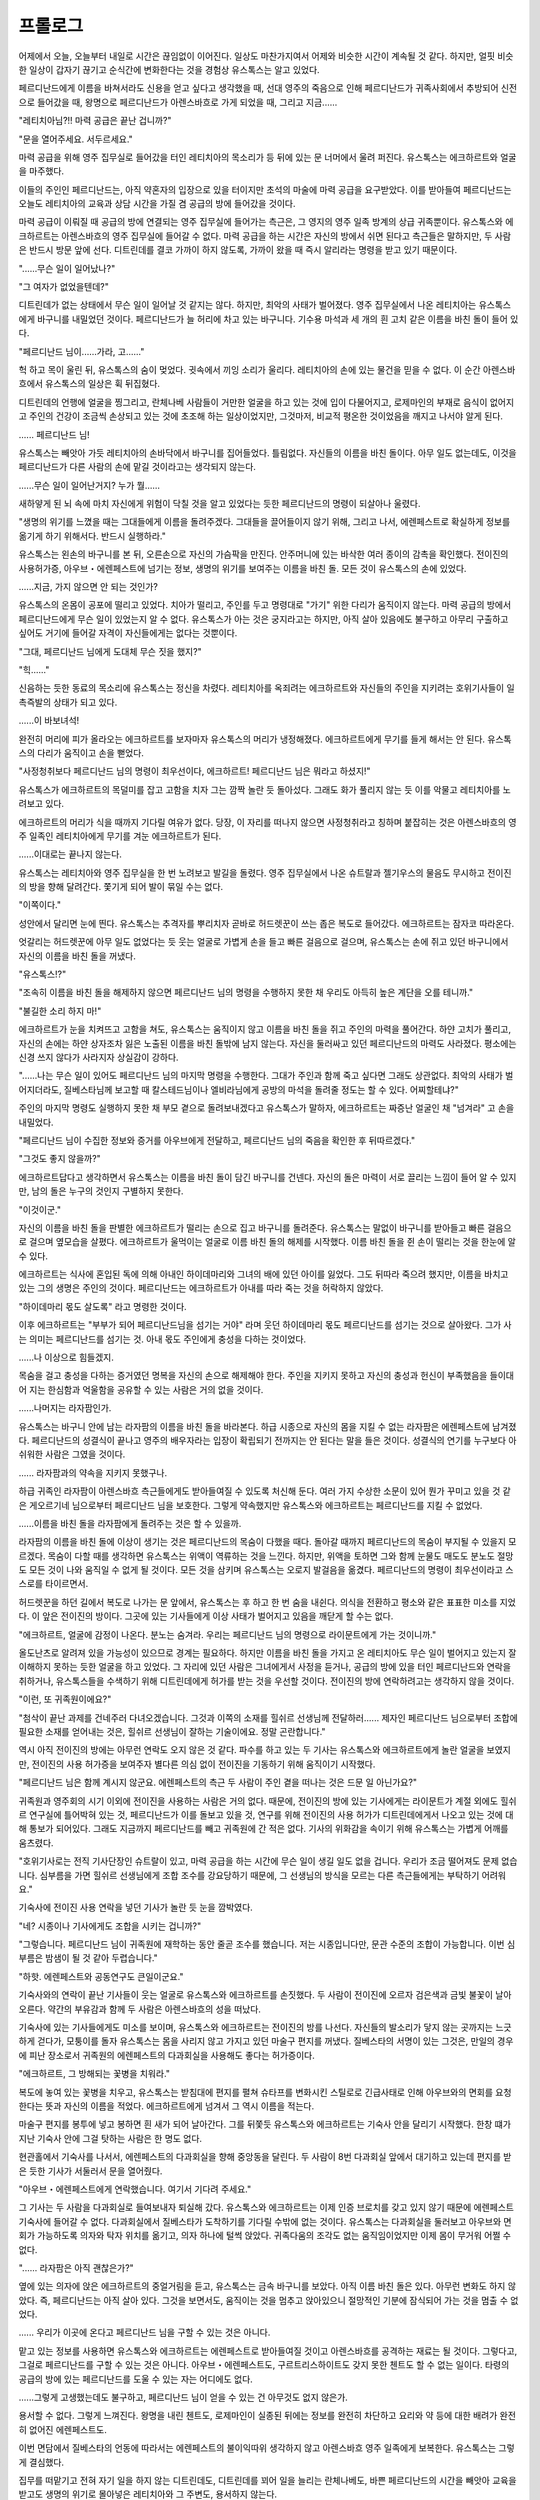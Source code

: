﻿프롤로그
========

어제에서 오늘, 오늘부터 내일로 시간은 끊임없이 이어진다. 일상도 마찬가지여서 어제와 비슷한 시간이 계속될 것 같다. 하지만, 얼핏 비슷한 일상이 갑자기 끊기고 순식간에 변화한다는 것을 경험상 유스톡스는 알고 있었다.

페르디난드에게 이름을 바쳐서라도 신용을 얻고 싶다고 생각했을 때, 선대 영주의 죽음으로 인해 페르디난드가 귀족사회에서 추방되어 신전으로 들어갔을 때, 왕명으로 페르디난드가 아렌스바흐로 가게 되었을 때, 그리고 지금......





"레티치아님?!! 마력 공급은 끝난 겁니까?"

"문을 열어주세요. 서두르세요."

마력 공급을 위해 영주 집무실로 들어갔을 터인 레티치아의 목소리가 등 뒤에 있는 문 너머에서 울려 퍼진다. 유스톡스는 에크하르트와 얼굴을 마주했다.

이들의 주인인 페르디난드는, 아직 약혼자의 입장으로 있을 터이지만 초석의 마술에 마력 공급을 요구받았다. 이를 받아들여 페르디난드는 오늘도 레티치아의 교육과 상담 시간을 가질 겸 공급의 방에 들어갔을 것이다.

마력 공급이 이뤄질 때 공급의 방에 연결되는 영주 집무실에 들어가는 측근은, 그 영지의 영주 일족 방계의 상급 귀족뿐이다. 유스톡스와 에크하르트는 아렌스바흐의 영주 집무실에 들어갈 수 없다. 마력 공급을 하는 시간은 자신의 방에서 쉬면 된다고 측근들은 말하지만, 두 사람은 반드시 방문 앞에 선다. 디트린데를 결코 가까이 하지 않도록, 가까이 왔을 때 즉시 알리라는 명령을 받고 있기 때문이다.

"......무슨 일이 일어났나?"

"그 여자가 없었을텐데?"

디트린데가 없는 상태에서 무슨 일이 일어날 것 같지는 않다. 하지만, 최악의 사태가 벌어졌다. 영주 집무실에서 나온 레티치아는 유스톡스에게 바구니를 내밀었던 것이다. 페르디난드가 늘 허리에 차고 있는 바구니다. 기수용 마석과 세 개의 흰 고치 같은 이름을 바친 돌이 들어 있다.

"페르디난드 님이......가라, 고......"

헉 하고 목이 울린 뒤, 유스톡스의 숨이 멎었다. 귓속에서 끼잉 소리가 울리다. 레티치아의 손에 있는 물건을 믿을 수 없다. 이 순간 아렌스바흐에서 유스톡스의 일상은 휙 뒤집혔다.

디트린데의 언행에 얼굴을 찡그리고, 란체나베 사람들이 거만한 얼굴을 하고 있는 것에 입이 다물어지고, 로제마인의 부재로 음식이 없어지고 주인의 건강이 조금씩 손상되고 있는 것에 초조해 하는 일상이었지만, 그것마저, 비교적 평온한 것이었음을 깨지고 나서야 알게 된다.

...... 페르디난드 님!

유스톡스는 빼앗아 가듯 레티치아의 손바닥에서 바구니를 집어들었다. 틀림없다. 자신들의 이름을 바친 돌이다. 아무 일도 없는데도, 이것을 페르디난드가 다른 사람의 손에 맡길 것이라고는 생각되지 않는다.

......무슨 일이 일어난거지? 누가 뭘......

새하얗게 된 뇌 속에 마치 자신에게 위험이 닥칠 것을 알고 있었다는 듯한 페르디난드의 명령이 되살아나 울렸다.

"생명의 위기를 느꼈을 때는 그대들에게 이름을 돌려주겠다. 그대들을 끌어들이지 않기 위해, 그리고 나서, 에렌페스트로 확실하게 정보를 옮기게 하기 위해서다. 반드시 실행하라."

유스톡스는 왼손의 바구니를 본 뒤, 오른손으로 자신의 가슴팍을 만진다. 안주머니에 있는 바삭한 여러 종이의 감촉을 확인했다. 전이진의 사용허가증, 아우브・에렌페스트에 넘기는 정보, 생명의 위기를 보여주는 이름을 바친 돌. 모든 것이 유스톡스의 손에 있었다.

......지금, 가지 않으면 안 되는 것인가?

유스톡스의 온몸이 공포에 떨리고 있었다. 치아가 떨리고, 주인를 두고 명령대로 "가기" 위한 다리가 움직이지 않는다. 마력 공급의 방에서 페르디난드에게 무슨 일이 있었는지 알 수 없다. 유스톡스가 아는 것은 궁지라고는 하지만, 아직 살아 있음에도 불구하고 아무리 구출하고 싶어도 거기에 들어갈 자격이 자신들에게는 없다는 것뿐이다.

"그대, 페르디난드 님에게 도대체 무슨 짓을 했지?"

"힉......"

신음하는 듯한 동료의 목소리에 유스톡스는 정신을 차렸다. 레티치아를 옥죄려는 에크하르트와 자신들의 주인을 지키려는 호위기사들이 일촉즉발의 상태가 되고 있다.

......이 바보녀석!

완전히 머리에 피가 올라오는 에크하르트를 보자마자 유스톡스의 머리가 냉정해졌다. 에크하르트에게 무기를 들게 해서는 안 된다. 유스톡스의 다리가 움직이고 손을 뻗었다.

"사정청취보다 페르디난드 님의 명령이 최우선이다, 에크하르트! 페르디난드 님은 뭐라고 하셨지!"

유스톡스가 에크하르트의 목덜미를 잡고 고함을 치자 그는 깜짝 놀란 듯 돌아섰다. 그래도 화가 풀리지 않는 듯 이를 악물고 레티치아를 노려보고 있다.

에크하르트의 머리가 식을 때까지 기다릴 여유가 없다. 당장, 이 자리를 떠나지 않으면 사정청취라고 칭하며 붙잡히는 것은 아렌스바흐의 영주 일족인 레티치아에게 무기를 겨눈 에크하르트가 된다.

......이대로는 끝나지 않는다.

유스톡스는 레티치아와 영주 집무실을 한 번 노려보고 발길을 돌렸다. 영주 집무실에서 나온 슈트랄과 젤기우스의 물음도 무시하고 전이진의 방을 향해 달려간다. 쫓기게 되어 발이 묶일 수는 없다. 

"이쪽이다."

성안에서 달리면 눈에 띈다. 유스톡스는 추격자를 뿌리치자 곧바로 허드렛꾼이 쓰는 좁은 복도로 들어갔다. 에크하르트는 잠자코 따라온다.

엇갈리는 허드렛꾼에 아무 일도 없었다는 듯 웃는 얼굴로 가볍게 손을 들고 빠른 걸음으로 걸으며, 유스톡스는 손에 쥐고 있던 바구니에서 자신의 이름을 바친 돌을 꺼냈다.

"유스톡스!?"

"조속히 이름을 바친 돌을 해제하지 않으면 페르디난드 님의 명령을 수행하지 못한 채 우리도 아득히 높은 계단을 오를 테니까."

"불길한 소리 하지 마!"

에크하르트가 눈을 치켜뜨고 고함을 쳐도, 유스톡스는 움직이지 않고 이름을 바친 돌을 쥐고 주인의 마력을 풀어간다. 하얀 고치가 풀리고, 자신의 손에는 하얀 상자조차 잃은 노출된 이름을 바친 돌밖에 남지 않는다. 자신을 둘러싸고 있던 페르디난드의 마력도 사라졌다. 평소에는 신경 쓰지 않다가 사라지자 상실감이 강하다.



"......나는 무슨 일이 있어도 페르디난드 님의 마지막 명령을 수행한다. 그대가 주인과 함께 죽고 싶다면 그래도 상관없다. 최악의 사태가 벌어지더라도, 질베스타님께 보고할 때 칼스테드님이나 엘비라님에게 공방의 마석을 돌려줄 정도는 할 수 있다. 어찌할테냐?"

주인의 마지막 명령도 실행하지 못한 채 부모 곁으로 돌려보내겠다고 유스톡스가 말하자, 에크하르트는 짜증난 얼굴인 채 "넘겨라" 고 손을 내밀었다.

"페르디난드 님이 수집한 정보와 증거를 아우브에게 전달하고, 페르디난드 님의 죽음을 확인한 후 뒤따르겠다."

"그것도 좋지 않을까?"

에크하르트답다고 생각하면서 유스톡스는 이름을 바친 돌이 담긴 바구니를 건넨다. 자신의 돌은 마력이 서로 끌리는 느낌이 들어 알 수 있지만, 남의 돌은 누구의 것인지 구별하지 못한다.

"이것이군."

자신의 이름을 바친 돌을 판별한 에크하르트가 떨리는 손으로 집고 바구니를 돌려준다. 유스톡스는 말없이 바구니를 받아들고 빠른 걸음으로 걸으며 옆모습을 살폈다. 에크하르트가 울먹이는 얼굴로 이름 바친 돌의 해제를 시작했다. 이름 바친 돌을 쥔 손이 떨리는 것을 한눈에 알 수 있다.

에크하르트는 식사에 혼입된 독에 의해 아내인 하이데마리와 그녀의 배에 있던 아이를 잃었다. 그도 뒤따라 죽으려 했지만, 이름을 바치고 있는 그의 생명은 주인의 것이다. 페르디난드는 에크하르트가 아내를 따라 죽는 것을 허락하지 않았다. 

"하이데마리 몫도 살도록" 라고 명령한 것이다.

이후 에크하르트는 "부부가 되어 페르디난드님을 섬기는 거야" 라며 웃던 하이데마리 몫도 페르디난드를 섬기는 것으로 살아왔다. 그가 사는 의미는 페르디난드를 섬기는 것. 아내 몫도 주인에게 충성을 다하는 것이었다.


......나 이상으로 힘들겠지.

목숨을 걸고 충성을 다하는 증거였던 명복을 자신의 손으로 해제해야 한다. 주인을 지키지 못하고 자신의 충성과 헌신이 부족했음을 들이대어 지는 한심함과 억울함을 공유할 수 있는 사람은 거의 없을 것이다.

......나머지는 라자팜인가.

유스톡스는 바구니 안에 남는 라자팜의 이름을 바친 돌을 바라본다. 하급 시종으로 자신의 몸을 지킬 수 없는 라자팜은 에렌페스트에 남겨졌다. 페르디난드의 성결식이 끝나고 영주의 배우자라는 입장이 확립되기 전까지는 안 된다는 말을 들은 것이다. 성결식의 연기를 누구보다 아쉬워한 사람은 그였을 것이다.

...... 라자팜과의 약속을 지키지 못했구나.

하급 귀족인 라자팜이 아렌스바흐 측근들에게도 받아들여질 수 있도록 처신해 둔다. 여러 가지 수상한 소문이 있어 뭔가 꾸미고 있을 것 같은 게오르기네 님으로부터 페르디난드 님을 보호한다. 그렇게 약속했지만 유스톡스와 에크하르트는 페르디난드를 지킬 수 없었다.

......이름을 바친 돌을 라자팜에게 돌려주는 것은 할 수 있을까.

라자팜의 이름을 바친 돌에 이상이 생기는 것은 페르디난드의 목숨이 다했을 때다. 돌아갈 때까지 페르디난드의 목숨이 부지될 수 있을지 모르겠다. 목숨이 다할 때를 생각하면 유스톡스는 위액이 역류하는 것을 느낀다. 하지만, 위액을 토하면 그와 함께 눈물도 매도도 분노도 절망도 모든 것이 나와 움직일 수 없게 될 것이다. 모든 것을 삼키며 유스톡스는 오로지 발걸음을 옮겼다. 페르디난드의 명령이 최우선이라고 스스로를 타이르면서.




허드렛꾼을 하던 길에서 복도로 나가는 문 앞에서, 유스톡스는 후 하고 한 번 숨을 내쉰다. 의식을 전환하고 평소와 같은 표표한 미소를 지었다. 이 앞은 전이진의 방이다. 그곳에 있는 기사들에게 이상 사태가 벌어지고 있음을 깨닫게 할 수는 없다.

"에크하르트, 얼굴에 감정이 나온다. 분노는 숨겨라. 우리는 페르디난드 님의 명령으로 라이문트에게 가는 것이니까."

올도난츠로 알려져 있을 가능성이 있으므로 경계는 필요하다. 하지만 이름을 바친 돌을 가지고 온 레티치아도 무슨 일이 벌어지고 있는지 잘 이해하지 못하는 듯한 얼굴을 하고 있었다. 그 자리에 있던 사람은 그녀에게서 사정을 듣거나, 공급의 방에 있을 터인 페르디난드와 연락을 취하거나, 유스톡스들을 수색하기 위해 디트린데에게 허가를 받는 것을 우선할 것이다. 전이진의 방에 연락하려고는 생각하지 않을 것이다.

"이런, 또 귀족원이에요?"

"첨삭이 끝난 과제를 건네주러 다녀오겠습니다. 그것과 이쪽의 소재를 힐쉬르 선생님께 전달하러...... 제자인 페르디난드 님으로부터 조합에 필요한 소재를 얻어내는 것은, 힐쉬르 선생님이 잘하는 기술이에요. 정말 곤란합니다."

역시 아직 전이진의 방에는 아무런 연락도 오지 않은 것 같다. 파수를 하고 있는 두 기사는 유스톡스와 에크하르트에게 놀란 얼굴을 보였지만, 전이진의 사용 허가증을 보여주자 별다른 의심 없이 전이진을 기동하기 위해 움직이기 시작했다. 

"페르디난드 님은 함께 계시지 않군요. 에렌페스트의 측근 두 사람이 주인 곁을 떠나는 것은 드문 일 아닌가요?"

귀족원과 영주회의 시기 이외에 전이진을 사용하는 사람은 거의 없다. 때문에, 전이진의 방에 있는 기사에게는 라이문트가 계절 외에도 힐쉬르 연구실에 틀어박혀 있는 것, 페르디난드가 이를 돌보고 있을 것, 연구를 위해 전이진의 사용 허가가 디트린데에게서 나오고 있는 것에 대해 통보가 되어있다. 그래도 지금까지 페르디난드를 빼고 귀족원에 간 적은 없다. 기사의 위화감을 속이기 위해 유스톡스는 가볍게 어깨를 움츠렸다.

"호위기사로는 전직 기사단장인 슈트랄이 있고, 마력 공급을 하는 시간에 무슨 일이 생길 일도 없을 겁니다. 우리가 조금 떨어져도 문제 없습니다. 심부름을 가면 힐쉬르 선생님에게 조합 조수를 강요당하기 때문에, 그 선생님의 방식을 모르는 다른 측근들에게는 부탁하기 어려워요."

기숙사에 전이진 사용 연락을 넣던 기사가 놀란 듯 눈을 깜박였다.

"네? 시종이나 기사에게도 조합을 시키는 겁니까?"

"그렇습니다. 페르디난드 님이 귀족원에 재학하는 동안 줄곧 조수를 했습니다. 저는 시종입니다만, 문관 수준의 조합이 가능합니다. 이번 심부름은 밤샘이 될 것 같아 두렵습니다."

"하핫. 에렌페스트와 공동연구도 큰일이군요."

기숙사와의 연락이 끝난 기사들이 웃는 얼굴로 유스톡스와 에크하르트를 손짓했다. 두 사람이 전이진에 오르자 검은색과 금빛 불꽃이 날아오른다. 약간의 부유감과 함께 두 사람은 아렌스바흐의 성을 떠났다.




기숙사에 있는 기사들에게도 미소를 보이며, 유스톡스와 에크하르트는 전이진의 방를 나선다. 자신들의 발소리가 닿지 않는 곳까지는 느긋하게 걷다가, 모퉁이를 돌자 유스톡스는 몸을 사리지 않고 가지고 있던 마술구 편지를 꺼냈다. 질베스타의 서명이 있는 그것은, 만일의 경우에 피난 장소로서 귀족원의 에렌페스트의 다과회실을 사용해도 좋다는 허가증이다.

"에크하르트, 그 방해되는 꽃병을 치워라."

복도에 놓여 있는 꽃병을 치우고, 유스톡스는 받침대에 편지를 펼쳐 슈타프를 변화시킨 스틸로로 긴급사태로 인해 아우브와의 면회를 요청한다는 뜻과 자신의 이름을 적었다. 에크하르트에게 넘겨서 그 역시 이름을 적는다.

마술구 편지를 봉투에 넣고 봉하면 흰 새가 되어 날아간다. 그를 뒤쫓듯 유스톡스와 에크하르트는 기숙사 안을 달리기 시작했다. 한창 떄가 지난 기숙사 안에 그걸 탓하는 사람은 한 명도 없다.

현관홀에서 기숙사를 나서서, 에렌페스트의 다과회실을 향해 중앙동을 달린다. 두 사람이 8번 다과회실 앞에서 대기하고 있는데 편지를 받은 듯한 기사가 서둘러서 문을 열어줬다. 

"아우브・에렌페스트에게 연락했습니다. 여기서 기다려 주세요."

그 기사는 두 사람을 다과회실로 들여보내자 퇴실해 갔다. 유스톡스와 에크하르트는 이제 인증 브로치를 갖고 있지 않기 때문에 에렌페스트 기숙사에 들어갈 수 없다. 다과회실에서 질베스타가 도착하기를 기다릴 수밖에 없는 것이다. 유스톡스는 다과회실을 둘러보고 아우브와 면회가 가능하도록 의자와 탁자 위치를 옮기고, 의자 하나에 털썩 앉았다. 귀족다움의 조각도 없는 움직임이었지만 이제 몸이 무거워 어쩔 수 없다.

"...... 라자팜은 아직 괜찮은가?"

옆에 있는 의자에 앉은 에크하르트의 중얼거림을 듣고, 유스톡스는 금속 바구니를 보았다. 아직 이름 바친 돌은 있다. 아무런 변화도 하지 않았다. 즉, 페르디난드는 아직 살아 있다. 그것을 보면서도, 움직이는 것을 멈추고 앉아있으니 절망적인 기분에 잠식되어 가는 것을 멈출 수 없었다.

...... 우리가 이곳에 온다고 페르디난드 님을 구할 수 있는 것은 아니다.

맡고 있는 정보를 사용하면 유스톡스와 에크하르트는 에렌페스트로 받아들여질 것이고 아렌스바흐를 공격하는 재료는 될 것이다. 그렇다고, 그걸로 페르디난드를 구할 수 있는 것은 아니다. 아우브・에렌페스트도, 구르트리스하이트도 갖지 못한 첸트도 할 수 없는 일이다. 타령의 공급의 방에 있는 페르디난드를 도울 수 있는 자는 어디에도 없다.

......그렇게 고생했는데도 불구하고, 페르디난드 님이 얻을 수 있는 건 아무것도 없지 않은가.

용서할 수 없다. 그렇게 느껴진다. 왕명을 내린 첸트도, 로제마인이 실종된 뒤에는 정보를 완전히 차단하고 요리와 약 등에 대한 배려가 완전히 없어진 에렌페스트도.

이번 면담에서 질베스타의 언동에 따라서는 에렌페스트의 불이익따위 생각하지 않고 아렌스바흐 영주 일족에게 보복한다. 유스톡스는 그렇게 결심했다.

집무를 떠맡기고 전혀 자기 일을 하지 않는 디트린데도, 디트린데를 꾀어 일을 늘리는 란체나베도, 바쁜 페르디난드의 시간을 빼앗아 교육을 받고도 생명의 위기로 몰아넣은 레티치아와 그 주변도, 용서하지 않는다.

디트린데도 레티치아도 암살해서 아렌스바흐의 영주 일족을 멸망시키고 싶다. 대영지를 이을 영주 일족이 사라진 것에 첸트는 머리를 싸매면 되는 것이다.

"유스톡스, 무슨 생각을 하고 있어?"

"아렌스바흐 성 어디에 무슨 마술구를 장치하면 좋을지 생각하고 있었다."

"......그 전에 내 손으로 완전히 숨통을 끊고 싶다. 혼란을 틈타 도망가면 곤란하다."

"도망갈 길을 하나정도 마련해 줬다가, 살았다고 안도의 숨을 내쉰 곳에서 절망에 빠뜨리는 것도 좋겠다."

거친 눈을 한 두 사람이 해맑게 웃는다. 웃음소리만큼은 가볍지만, 지금 당장이라도 감정대로 날뛰고 싶은 것을 억누르는 바람에, 그 자리의 공기는 날카롭고 묵직하다.

느닷없이 탁하고 문이 열렸다. "실례합니다." 하며 시종들이 들어온다. 그녀들은 아우브가 방문하기 전에 차를 준비하기 시작했다.

"기사로는 배려가 부족해서 죄송합니다. 손님에게 차도 내놓지 않다니......"

"폐쇄되어 있던 귀족원에 갑작스러운 내방입니다. 기사가 서투른 건 아니잖아요. 아우브・에렌페스트의 도착은 언제가 될 것 같습니까?""

유스톡스의 말에 과자 준비를 하면서 시종들이 쓴웃음을 짓는다.

"곧 도착하실 겁니다. 우리들에게도 매우 재촉하셨으니까요."

"기다리게 했군"

정말 금방이었다. 예상했던 것보다 훨씬 빠른 도착이다. 유스톡스는 라자팜의 이름을 바친 돌로 시선을 옮긴다. 아직 아무것도 변화하지 않았다.

"차 준비는 이제 끝났겠지? 빨리 물러나 다음 준비를 하고 있어라."

유스톡스들뿐만 아니라 질베스타도 마음이 급한 모양이다. 시종들을 물리면서 탁자 위에 도청 방지 마술구를 올려놓았다. 각자 손에 든 것을 확인하고 유스톡스는 입을 연다.

"아우브・에렌페스트, 실은 페르디난드 님이......"

"알고 있다. 독에 쓰러졌다는 것이지? 로제마인에게서 들었다."

사정을 말하기 전에 들어서, 유스톡스와 에크하르트는 당황했다.

"공주님은 돌아오셨습니까? 행방불명이라고 들었습니다만......"

"어디서 정보가 샌거지? 남에게 누설되지 않도록 세심한 주의를 기울였다"

질베스타의 눈총을 받았지만 에크하르트는 "그런 것보다 페르디난드 님의 일이 중요합니다" 라고 화제를 바꾸려 했다. 별로 정보원을 알리고 싶지 않아 가만히 있고 싶었지만, 그것을 질베스타는 허락하지 않았다.

"왕족의 명령도 있어, 누설하지 않으려고 했던 것이다. 정보원을 말해라. 그쪽에서 이번 일이 다시 새어나갈 가능성도 있다"

"...... 힐쉬르 선생님입니다. 조합과 교환으로 가르쳐 주셨습니다."

유스톡스가 마지못해 대답하자, 씁쓸한 얼굴로 질베스타가 "힐쉬르에게 주의가 필요하겠군" 라며 한숨을 내쉬었다. 그래도, 경계하던 방향에서의 정보 유출이 아니라는 데 안도한 것 같다. 그의 표정이 단숨에 풀렸다. 

"아, 이건 로제마인으로부터다. 조금은 그 안색도 나아질 것이다."

그러면서 질베스타가 늘어놓은 것은 회복약이었다. 아렌스바흐에서는 남은 것이 적어졌기 때문에, 어느 때에 사용할지 고민하고 있던 물건이다. 유스톡스와 에크하르트는 로제마인의 배려를 손에 쥐고 마신다. 맛은 나쁘지만 회복력은 훌륭하다.

"공주님은 도대체 어디서 정보를 얻은겁니까? 우리는 페르디난드 님이 해를 입으시고 바로 전이진을 이용해 이곳에 왔습니다만......"

"페르디난드의 유언을 받은 것이다."

"뭐?"

이 경우의 "유언" 이란 생명의 위기에 빠진 자가 마력을 발휘하여 자신의 상황을 전하는 것을 말한다. 영상에서 그 마력을 발휘한 자의 모습을 볼 수 있다. 그것을 받는 것은 발신자가 강하게 생각하는 상대라고 알려져 있다. 대부분 의도하지 않고 무의식적으로 행함으로써 싸움이 한창일 때 일어나는 경우가 많다. 그 상황을 받아도 구조되는 일이 거의 없기 때문에 마력에 의한 유언으로 인식되고 있다. 즉, 유스톡스와 에크하르트에게는 알 수 없는 현장을 로제마인이 봤다는 말이 된다.

"게오르기네는 무엇을 하고 있지? 로제마인에 따르면 페르디난드의 배제를 계획한 것은 게오르기네인 듯하다"

아무렇지 않은 얼굴로 며칠 전에 별궁을 나왔고, 레티치아와 게오르기네에게 전혀 교류가 없기 때문에 배후에 있다는 것을 깨닫지 못했다. 이를 악물고 싶은 기분으로 유스톡스는 입을 연다.

"기원식을 한다며, 열흘 전쯤 별궁을 나왔습니다."

"그럼, 내일이라도 에렌페스트에 올지도 모른다는 말인가?"

질베스타가 무겁게 한숨을 내쉬었다.

"정말로 게오르기네님이 계획을?"

"아, 계획은 게오르기네였고, 디트린데가 가루를 뿌리는 것이었다고 말했다."

...... 디트린데 님? 그 자리에 있던 사람은 레티치아님 인데?

공급의 방에 디트린데는 없었을 것이다. 페르디난드는 철저하게 디트린데를 배제하고 있었다. 로제마인으로부터의 정보와 자신들이 봐서 알고 있는 것에 어긋남이 있다. 그것을 묻자 유스톡스가 입을 열기보다 빨리 질베스타가 히죽 웃었다.

"오늘밤, 심야에 로제마인이 페르디난드를 구출하러 간다."

"네?"

의미를 알 수 없어 유스톡스는 크게 눈을 부릅뜨는 것 외에는 반응하지 못했다. 승산같은 건 어디에도 없을 터였다. 타령의 공급의 방에서 생명의 위기에 빠져 있는 페르디난드를 도울 수 있는 사람은 어디에도 없을 터였다.


.. image:: _static/029.jpg


"할 수 있단 말이에요? 저 어린 공주님께서......"

"응? 아니, 이제 어리지 않아. 성장했으니까. 보면 놀랄 것이다."

유스톡스들은 지난해 영지대항전부터 1년 넘게 로제마인의 모습을 보지 못한 것이다. 분명히 성장했을 것이다. 하지만 유스톡스가 하고 싶은 말은 그런 게 아니다.

"가능하다고 공주님은 말씀하셨나요?"

"도울 수 있다면 도와도 되느냐며 보니파티우스를 위압하던 로제마인이, 한밤중 출발을 결정한 것이다. 그 정도의 유예는 있다고 판단할 수 있는 무언가를 본 것이라고 생각한다. 로제마인에겐 승산이 있는 것 같다."

한밤중 출발이라도 승산이 있다. 자신의 주인은 아직 죽지 않았다. 그것을 알았을 뿐으로, 긴장의 끈이 끊어져 온몸의 힘이 빠져 나가는 것을 유스톡스는 느꼈다. 질베스타의 도착을 기다리던 때의 절망적이고 한 줄기 빛도 보이지 않던 어둠이 단숨에 맑아진다. 아직 희망이 있다는 사실에 울고 싶을 정도로 안도했다.

"페르디난드 님으로부터 공주님에게 전언을 맡았습니다. 에렌페스트에서 움직이지 말고 얌전히 기다리면 유르겐슈미트와 에렌페스트를 구할 수 있다, 라고. 그 말을 들어도 공주님은 움직일까요?"

"전언 정도로 로제마인이 멈출거라고 생각하는가? 모든 게 끝난 뒤, 페르디난드는 폭주의 뒷수습에 골머리를 앓겠지만, 궁지에 빠졌다는 것이 나쁜 거다."

흥하고 코웃음을 친 질베스타에게 유스톡스와 에크하르트도 쓴웃음을 짓는다. 로제마인의 엉뚱한 언행에 관자놀이를 두드리며 대응하던 페르디난드의 모습이 떠올랐다. 구출된 뒤 "왜 내 말을 듣지 않았지?" 라고 로제마인의 뺨을 꼬집는 페르디난드의 모습이 간단히 뇌리에 떠오른다.

......저 공주님은 정말 재밌다.

변함없이 페르디난드의 예상과 계획을 쉽게 넘어서는 어린 공주님에게, 유스톡스는 통쾌한 기분이 들었다. 조금이라도 페르디난드의 생존율을 높이기 위해 자신이 무엇을 할 수 있을까. 그것을 생각할 마음의 여유가 생겼다. 정공법으로 할 수 있는 일은 거의 없다. 로제마인처럼 주인의 분노도 주위에 대한 민폐도 무릅쓰고 모든 손패를 사용할 각오가 필요하다. 아무리 해서는 안 될 것이라도, 최우선으로 해야 할 것은 구출이라고 생각하면 뭔가 있을 것이다.

......아, 그 방법이 있구나.

페르디난드는 격노할 것이고, 로제마인도 싫은 표정을 지을 것이다. 하지만 주인을 살리기 위해서라면 수단을 가릴 수 없다. 로제마인에게의 조력, 주인의 연명, 내친김에 주인에게의 화풀이. 모든 것을 한꺼번에 할 수 있는 방법을 생각해낸 유스톡스는, 후훗 하고 미소를 떠올렸다.

그 옆에서 아직 엄한 얼굴을 한 채 에크하르트가 입을 연다.

"로제마인이 구출하러 간다고 하셨는데, 그것은 타령으로 쳐들어가는 것이나 다름없는 행위입니다. 아우브・에렌페스트인 당신이 허가를 내줬습니까?"

"아. 로제마인과 그 측근들이 움직이는 정도는 상관없다, 라고. 미안하지만, 게오르기네의 침공이 예상되는 가운데 에렌페스트에서 더 이상의 전력은 낼 수 없다."

질베스타의 입에서 "허가를 내주고 있다" 는 말을 들으면서 에크하르트도 비로소 안도할 수 있었던 모양이다. "아아" 하고 숨을 내쉬며 눈시울을 누르고 있다. 깊이 숨을 내쉰 뒤 에크하르트는 한 번 일어나, 질베스타 앞에 무릎을 꿇었다. 질베스타의 손을 잡고 자신의 이마를 그 손등에 들이댄다.

"대영지로 쳐들어가겠다고 결단해 주신 데 대해 진심으로 감사드립니다. 망설임 없이 페르디난드 님을 구출하려고 해 준 것이 기뻐서 견딜 수 없습니다. 당신이 페르디난드 님의 형이라서 다행이다......"

의례적인 것을 제외하면 에크하르트가 페르디난드 이외의 앞에서 스스로 무릎을 꿇는 일은 매우 드문 일이다. 그것을 알고 있는 질베스타에게는 에크하르트의 감사가 어느 정도인지 잘 알 수 있을 것이다. 짙은 녹색 눈이 부드럽게 가늘어진다.

"감사는 받아도, 아직 구한 것은 아니다. 중요한 고비는 이제부터다."

에크하르트가 깜짝 놀란 듯 고개를 들었다. 질베스타는 에크하르트의 손에서 자신의 손을 빼내, 제자리로 돌아가라고 가볍게 흔든다.

"이후에 나는 왕족과 이야기를 하기로 되어 있다. 거기서 허가를 받으면 좋겠지만, 허가를 받지 못한다 해도 로제마인은 멈추지 않는다."

"그것을, 아우브가 해도 된다고 하는 건가요?

이번에는 왕족을 상대로 허가를 받아야 한다는 말에, 의자에 앉은 에크하르트의 표정이 다시 굳어졌다.

"생명의 위기에 놓인 페르디난드를 두고 그대들이 이곳에 온 것이다. 뭔가 가지고 있겠지? 썩 내놔라."

아렌스바흐를 공격하고, 란체나베를 토벌해야 한다고 왕족에게 호소하려면 그에 상응하는 증거가 필요하다. 그것을 페르디난드는 모으고 있을 것이라고 질베스타는 확신을 가진 태도로 말한다.

에크하르트에게 시선으로 재촉당하자 유스톡스는 가죽 주머니에서 녹음 마술 도구 몇 개인가 꺼내고, 안주머니에서 종이를 몇 장 꺼내 탁자에 늘어놓는다.

"원래대로라면 영주회의에서 디트린데 님이 아우브・아렌스바흐로는 부적격하다고 호소하기 위한 증거지만, 영주 일족과 란체나베의 유착 상태, 거기다 왕명으로 향한 페르디난드 님에게 위해를 가했다면, 왕족의 말문을 봉쇄할 수 있을 것입니다."

그 내용에 대해 설명하던 차에 올도난츠가 날아왔다. 제1 왕자로부터의 연락이었다.

"그대는 페르디난드의 저택......아니, 지금은 로제마인의 도서관인가. 그쪽으로 합류하도록. 로제마인은 이곳으로 오기보다 출발 준비를 진행하는 쪽을 택했다."

인증 브로치가 테이블 위에 늘여진다. 두 사람을 에렌페스트의 귀족으로 취급한다는 증거이다. 그것을 질베스타는 두 사람의 이야기를 듣기 전부터 준비해 주고 있었다.

"아렌스바흐 성의 내부를 아는 자, 공급의 방까지의 길잡이가 있으면 성공률은 치솟는다. 반드시 그대들의 주인을, 내 동생을 구하라. 부탁한다"

"기필코, 반드시 구해 보이겠습니다."
